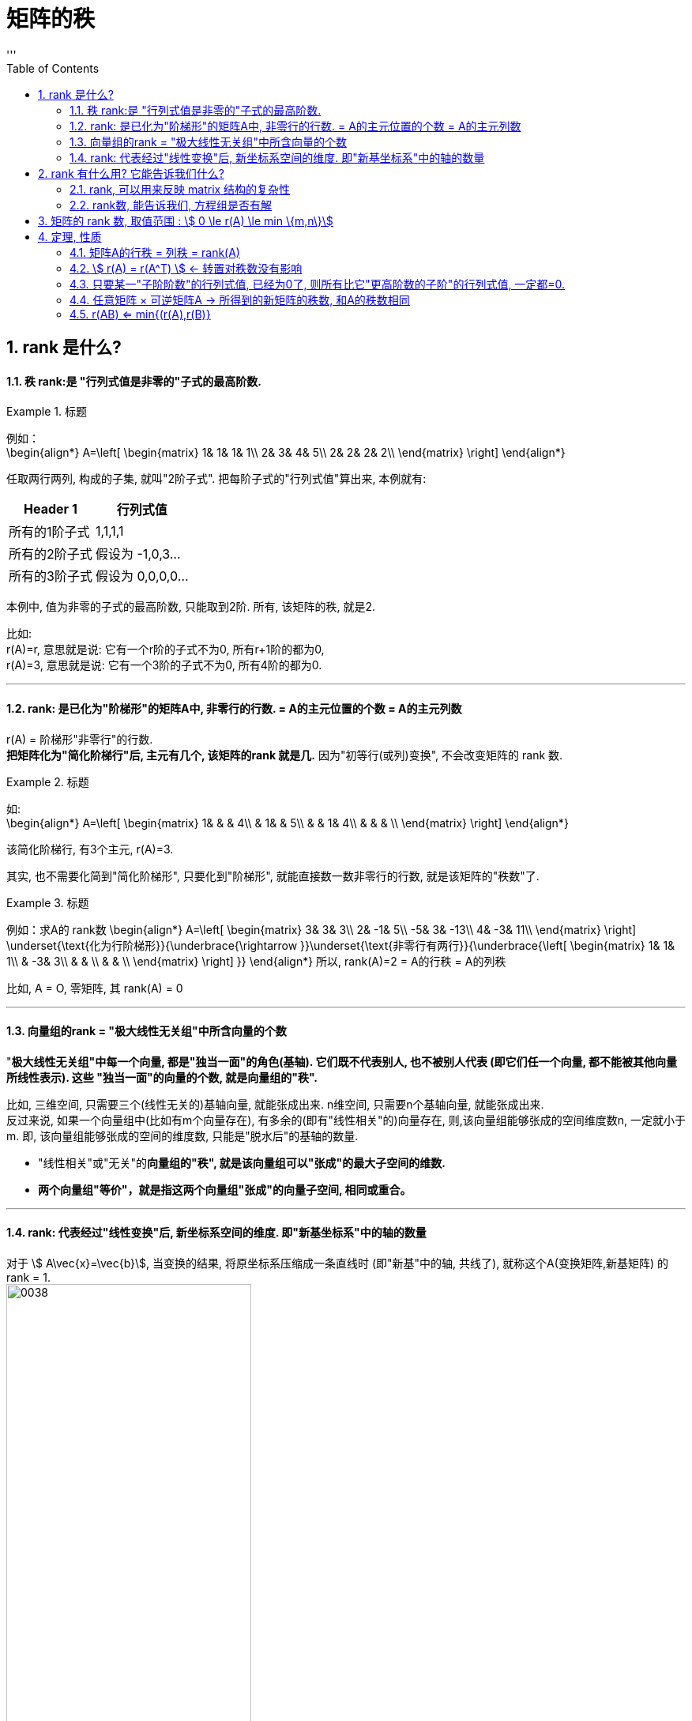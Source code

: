 
= 矩阵的秩
//:stylesheet: my-stylesheet.css
:toc: left
:toclevels: 3
:sectnums:
'''

== rank 是什么?

==== 秩 rank:是 "行列式值是非零的"子式的最高阶数.

.标题
====
例如： +
\begin{align*}
A=\left[ \begin{matrix}
	1&		1&		1&		1\\
	2&		3&		4&		5\\
	2&		2&		2&		2\\
\end{matrix} \right]
\end{align*}

任取两行两列, 构成的子集, 就叫"2阶子式". 把每阶子式的"行列式值"算出来, 本例就有:
[options="autowidth"]
|===
|Header 1 |行列式值

|所有的1阶子式
|1,1,1,1

|所有的2阶子式
|假设为 -1,0,3...

|所有的3阶子式
|假设为 0,0,0,0...
|===

本例中, 值为非零的子式的最高阶数, 只能取到2阶. 所有, 该矩阵的秩, 就是2.
====

比如:  +
r(A)=r, 意思就是说: 它有一个r阶的子式不为0, 所有r+1阶的都为0, +
r(A)=3, 意思就是说: 它有一个3阶的子式不为0, 所有4阶的都为0.


'''

==== rank: 是已化为"阶梯形"的矩阵A中, 非零行的行数. = A的主元位置的个数 = A的主元列数


r(A) = 阶梯形"非零行"的行数. +
*把矩阵化为"简化阶梯行"后, 主元有几个, 该矩阵的rank 就是几.* 因为"初等行(或列)变换", 不会改变矩阵的 rank 数.

.标题
====
如: +
\begin{align*}
	A=\left[ \begin{matrix}
		1&		&		&		4\\
		&		1&		&		5\\
		&		&		1&		4\\
		&		&		&		\\
	\end{matrix} \right]
\end{align*}

该简化阶梯行, 有3个主元, r(A)=3.
====



其实, 也不需要化简到"简化阶梯形", 只要化到"阶梯形", 就能直接数一数非零行的行数, 就是该矩阵的"秩数"了.


.标题
====
例如：求A的 rank数
\begin{align*}
A=\left[ \begin{matrix}
	3&		3&		3\\
	2&		-1&		5\\
	-5&		3&		-13\\
	4&		-3&		11\\
\end{matrix} \right] \underset{\text{化为行阶梯形}}{\underbrace{\rightarrow }}\underset{\text{非零行有两行}}{\underbrace{\left[ \begin{matrix}
			1&		1&		1\\
			&		-3&		3\\
			&		&		\\
			&		&		\\
		\end{matrix} \right] }}
	\end{align*}
所以, rank(A)=2 = A的行秩 = A的列秩
====


比如, A = O, 零矩阵, 其 rank(A) = 0
	
'''

==== 向量组的rank = "极大线性无关组"中所含向量的个数

"*极大线性无关组"中每一个向量, 都是"独当一面"的角色(基轴). 它们既不代表别人, 也不被别人代表 (即它们任一个向量, 都不能被其他向量所线性表示). 这些 "独当一面"的向量的个数, 就是向量组的"秩".*

比如, 三维空间, 只需要三个(线性无关的)基轴向量, 就能张成出来.  n维空间, 只需要n个基轴向量, 就能张成出来. +
反过来说, 如果一个向量组中(比如有m个向量存在), 有多余的(即有"线性相关"的)向量存在, 则,该向量组能够张成的空间维度数n, 一定就小于m.  即, 该向量组能够张成的空间的维度数, 只能是"脱水后"的基轴的数量.

- "线性相关"或"无关"的**向量组的"秩", 就是该向量组可以"张成"的最大子空间的维数.**
- *两个向量组"等价"，就是指这两个向量组"张成"的向量子空间, 相同或重合。*







'''

==== rank: 代表经过"线性变换"后, 新坐标系空间的维度. 即"新基坐标系"中的轴的数量

对于 stem:[ A\vec{x}=\vec{b}], 当变换的结果, 将原坐标系压缩成一条直线时 (即"新基"中的轴, 共线了), 就称这个A(变换矩阵,新基矩阵) 的 rank = 1.  +
image:/img/0038.png[,60%]

如果变换后, 原向量都被落在一个二维平面上, 就称这个A(变换矩阵,新基矩阵) 的 rank = 2.  +
image:/img/0038.png[,60%]

对于3*3的矩阵, rank为2, 就意味着空间维度被压缩了.

.标题
====
\begin{align*}
\left[ \begin{array}{c |c}
	3&		1\\
	4&		1\\
	5&		9\\
\end{array} \right]
\end{align*}

该"新基矩阵", 它有两列, 说明是两个轴(有两个基向量)(比如 stem:[\hat{i}, \hat{j}]). 但每个轴由三个数字表示, 即是处在三维空间的. 就说明它其实是把二维平面, 映射到了三维空间中.
====


.标题
====
\begin{align*}
\left[ \begin{array}{c|c|c}
	3&		1&		4\\
	1&		5&		9\\
\end{array} \right]
\end{align*}

有3列, 表明"原始空间"中有3个基向量(即"原始空间"是三维的). 每个基向量, 由两个数字表示坐标, 表明这3个基向量, 在变换后, 都仅用两个坐标轴来表示. 所以原像一定落在二维平面中. 被降维了.

image:/img/0040.png[,60%]
image:/img/0041.svg[,25%]
====



.标题
====
\begin{align*}
\left[ \begin{array}{l}
	2\\
	7\\
\end{array} \right] \rightarrow L(\vec{v})\rightarrow \left[ \begin{matrix}
	1.8\\
\end{matrix} \right]
\end{align*}

输入二维, 输出一维 +
image:/img/0042.png[,60%]
====



'''

== rank 有什么用? 它能告诉我们什么?

==== rank, 可以用来反映 matrix 结构的复杂性


.标题
====
\begin{align*}
A=\left[ \begin{matrix}
	1&		1&		1\\
	2&		2&		2\\
	3&		3&		3\\
\end{matrix} \right]
\end{align*}

该矩阵, 实际上只用第一行就能完全表示其他两行了, 因为它们是成比例的关系. 所以, 这说明该矩阵有"冗余"信息, 其中的两行完全没有存在的必要. 核心信息行只有一行. 所以该矩阵的 rank 是1. +
记为 r(A)=1. ← r() 就是一个函数, 它的功能是: 输入一个矩阵, 输出该矩阵的 rank数.
====


.标题
====
\begin{align*}
A=\left[ \begin{matrix}
	1&		1&		1&		1\\
	0&		2&		3&		4\\
	0&		0&		0&		9\\
\end{matrix} \right]
\end{align*}

该matrix, 三行缺一不可. 因为无法用其中一行来表示其他的行. 所以该矩阵的 rank=3.
====

r(0矩阵) = 0

一句话: 一个线性方程组, 去掉没用的冗余方程后, 最后剩下的方程个数, 就是秩.

'''

==== rank数, 能告诉我们, 方程组是否有解


下面, 我们用 stem:[ \overline{A} ]来表示 矩阵A的"增广系数矩阵". n代表方程组中"未知元"的数量.

则有:

- 当 stem:[ rank(A) = rank(\overline{A})] 时, 方程组有解.
- 若 stem:[ rank(A) = rank(\overline{A}) = n] 时, 有唯一解.
- 若 stem:[ rank(A) = rank(\overline{A}) < n] 时, 有无穷多解.

- 当 stem:[ rank(A) \ne rank(\overline{A})] 时, 无解.


.标题
====
\begin{align*}
\overline{A}=\left[ \begin{array}{cccc|c}
	1&		-1&		2&		-1&		3\\
	&		&		-5&		2&		-6\\
	&		&		&		&		4\\
\end{array} \right]
\end{align*}

竖线左边, 是矩阵A, 其秩, r(A) =2  +
整体, 是增广系数矩阵, stem:[ rank(\overline{A}) = 3 ] +
stem:[ r(A) \ne  r(\overline{A}) ], 说明该方程组无解.
====



.标题
====
\begin{align*}
\overline{A}=\left[ \begin{array}{ccc|c}
	1&		3&		-7&		-8\\
	&		1&		-5&		-7\\
	&		&		1&		1\\
	&		&		&		0\\
\end{array} \right]
\end{align*}

竖线左边, 是矩阵A, 其秩, r(A) =3 +
整体, 是增广系数矩阵, stem:[  rank(\overline{A}) = 3] +
stem:[  r(A) =  r(\overline{A}) = n =  3 ], 说明有解, 且唯一. +
(n是未知元个数.)
====


'''

== 矩阵的 rank 数, 取值范围 : stem:[ 	0 \le r(A) \le min \{m,n\}]

有矩阵: stem:[ A_{m \times n}],  则:  stem:[0 \le r(A) \le min \{m,n\} ]  ← 即: 矩阵的秩数, 要比该矩阵的"行数或列数的最小者"要小.

- 若 stem:[  r(A)=m] : 说明其"非零(值)子式",能取到该 matrix 的所有的行. 一个不落. 即, 该矩阵是"行满秩"的.  +
A是方阵, A"满秩"的充要条件是: A可逆, 即 stem:[  |A| \ne 0 ].
- 若 stem:[  r(A)=n] : 说明其"非零(值)子式", 能取到该 matrix 的所有的列. 一个不落. 即, 该矩阵是"列满秩"的.
- 若 stem:[ r(A) < min\{m,n\}] : 说明就不是"满秩"的了, 而叫"降秩".

'''


== 定理, 性质



==== 矩阵A的行秩 = 列秩 = rank(A)

把矩阵的每一行, 看做一个向量, 就是"行向量". 由这些"行向量"组成的向量组, 这个向量组的rank, 就是"行秩". +
同理, 把矩阵的每一列, 看做一个向量, 就是"列向量". 由这些"列向量"组成的向量组, 这个向量组的rank, 就是"列秩".

可以证明: 一个矩阵的行秩 = 列秩 = 该矩阵的秩

'''

==== stem:[ r(A) = r(A^T) ] ← 转置对秩数没有影响


'''

==== 只要某一"子阶阶数"的行列式值, 已经为0了, 则所有比它"更高阶数的子阶"的行列式值, 一定都=0.

如, 假设有一个3阶子式, 已经行列式值不为0了, 则所有3阶以上的子式, 不管是4阶, 5阶, ..., 它们的行列式值, 一定都=0.

.标题
====
有
\begin{align*}
	A=\left[ \begin{matrix}
		k&		1&		1&		1\\
		1&		k&		1&		1\\
		1&		1&		k&		1\\
		1&		1&		1&		k\\
	\end{matrix} \right]
\end{align*}
并且已知 r(A)=3, 那么显然, 该矩阵所有高于3阶的子式 的行列式值, 都=0. 因此, 该4阶矩阵的行列式值, 也就等于0了. 即:  |A| = 0.
====

'''

==== 任意矩阵 × 可逆矩阵A  → 所得到的新矩阵的秩数, 和A的秩数相同

即, 有 可逆矩阵 stem:[ A_{m \times n}], 还有 P 和 Q 这两个可逆的n阶方阵. 则有:
\begin{align*}
r\left( A \right) =\underset{\text{p左乘于A}}{\underbrace{r\left( PA \right) }} =\underset{\text{Q右乘于A}}{\underbrace{r\left( AQ \right) }} =\underset{\text{P左乘, Q右乘于A}}{\underbrace{r\left( PAQ \right) }}
\end{align*}




'''

==== r(AB) <= min{(r(A),r(B)}

两个矩阵相乘后的整体的rank数, 是小于等于"其中 rank数 最小的那个矩阵"的.  +
同理, 推广到多个矩阵的情况，即: stem:[  r(A_1 A_2 ... A_m) \leq min\{(r(A_1),r(A_2),...,r(A_m)\}].

'''
